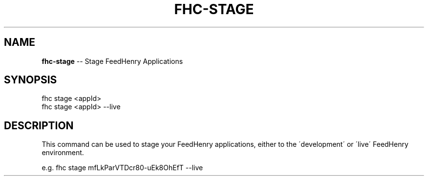 .\" Generated with Ronnjs/v0.1
.\" http://github.com/kapouer/ronnjs/
.
.TH "FHC\-STAGE" "1" "November 2011" "" ""
.
.SH "NAME"
\fBfhc-stage\fR \-\- Stage FeedHenry Applications
.
.SH "SYNOPSIS"
.
.nf
fhc stage <appId> 
fhc stage <appId> \-\-live
.
.fi
.
.SH "DESCRIPTION"
This command can be used to stage your FeedHenry applications, either to the \'development\' or \'live\' FeedHenry environment\.
.
.P
e\.g\. 
fhc stage mfLkParVTDcr80\-uEk8OhEfT \-\-live

